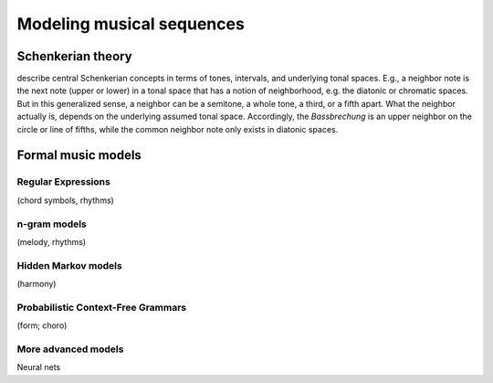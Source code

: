 Modeling musical sequences
==========================

Schenkerian theory
------------------

describe central Schenkerian concepts in terms 
of tones, intervals, and underlying tonal spaces.
E.g., a neighbor note is the next note (upper or lower)
in a tonal space that has a notion of neighborhood, e.g.
the diatonic or chromatic spaces. But in this generalized sense,
a neighbor can be a semitone, a whole tone, a third, or a fifth
apart. What the neighbor actually is, depends on the underlying 
assumed tonal space. Accordingly, the *Bassbrechung* is an upper 
neighbor on the circle or line of fifths, while the common neighbor note
only exists in diatonic spaces.

Formal music models
-------------------

Regular Expressions
~~~~~~~~~~~~~~~~~~~

(chord symbols, rhythms)

n-gram models
~~~~~~~~~~~~~

(melody, rhythms)

Hidden Markov models
~~~~~~~~~~~~~~~~~~~~

(harmony)

Probabilistic Context-Free Grammars
~~~~~~~~~~~~~~~~~~~~~~~~~~~~~~~~~~~

(form; choro)
 
More advanced models
~~~~~~~~~~~~~~~~~~~~

Neural nets